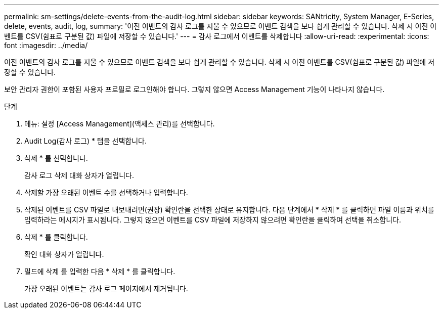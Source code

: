 ---
permalink: sm-settings/delete-events-from-the-audit-log.html 
sidebar: sidebar 
keywords: SANtricity, System Manager, E-Series, delete, events, audit, log, 
summary: '이전 이벤트의 감사 로그를 지울 수 있으므로 이벤트 검색을 보다 쉽게 관리할 수 있습니다. 삭제 시 이전 이벤트를 CSV(쉼표로 구분된 값) 파일에 저장할 수 있습니다.' 
---
= 감사 로그에서 이벤트를 삭제합니다
:allow-uri-read: 
:experimental: 
:icons: font
:imagesdir: ../media/


[role="lead"]
이전 이벤트의 감사 로그를 지울 수 있으므로 이벤트 검색을 보다 쉽게 관리할 수 있습니다. 삭제 시 이전 이벤트를 CSV(쉼표로 구분된 값) 파일에 저장할 수 있습니다.

보안 관리자 권한이 포함된 사용자 프로필로 로그인해야 합니다. 그렇지 않으면 Access Management 기능이 나타나지 않습니다.

.단계
. 메뉴: 설정 [Access Management](액세스 관리)를 선택합니다.
. Audit Log(감사 로그) * 탭을 선택합니다.
. 삭제 * 를 선택합니다.
+
감사 로그 삭제 대화 상자가 열립니다.

. 삭제할 가장 오래된 이벤트 수를 선택하거나 입력합니다.
. 삭제된 이벤트를 CSV 파일로 내보내려면(권장) 확인란을 선택한 상태로 유지합니다. 다음 단계에서 * 삭제 * 를 클릭하면 파일 이름과 위치를 입력하라는 메시지가 표시됩니다. 그렇지 않으면 이벤트를 CSV 파일에 저장하지 않으려면 확인란을 클릭하여 선택을 취소합니다.
. 삭제 * 를 클릭합니다.
+
확인 대화 상자가 열립니다.

. 필드에 삭제 를 입력한 다음 * 삭제 * 를 클릭합니다.
+
가장 오래된 이벤트는 감사 로그 페이지에서 제거됩니다.


